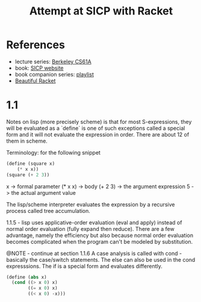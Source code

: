 #+TITLE: Attempt at SICP with Racket

* References

- lecture series: [[https://www.youtube.com/playlist?list=PLhMnuBfGeCDNgVzLPxF9o5UNKG1b-LFY9][Berkeley CS61A]]
- book: [[https://mitpress.mit.edu/sites/default/files/sicp/full-text/book/book-Z-H-9.html][SICP website]]
- book companion series: [[https://www.youtube.com/playlist?list=PLVFrD1dmDdvdvWFK8brOVNL7bKHpE-9w0][playlist]]
- [[https://beautifulracket.com/][Beautiful Racket]]

* 1.1

Notes on lisp (more precisely scheme) is that for most S-expressions, they will
be evaluated as a `define` is one of such exceptions called a special form and
it will not evaluate the expression in order. There are about 12 of them in
scheme.

Terminology: for the following snippet

#+BEGIN_SRC scheme
(define (square x)
    (* x x))
(square (+ 2 3))
#+END_SRC

x -> formal parameter
(* x x) -> body
(+ 2 3) -> the argument expression
    5 -> the actual argument value

The lisp/scheme interpreter evaluates the expression by a recursive process
called tree accumulation.

1.1.5 - lisp uses applicative-order evaluation (eval and apply) instead of
normal order evaluation (fully expand then reduce). There are a few advantage,
namely the efficiency but also because normal order evaluation becomes
complicated when the program can't be modeled by substitution.

@NOTE - continue at section 1.1.6
A case analysis is called with cond - basically the case/switch statements. The
else can also be used in the cond expresssions. The if is a special form and
evaluates differently.
#+BEGIN_SRC scheme
(define (abs x)
  (cond ((> x 0) x)
        ((= x 0) x)
        ((< x 0) -x)))
#+END_SRC
